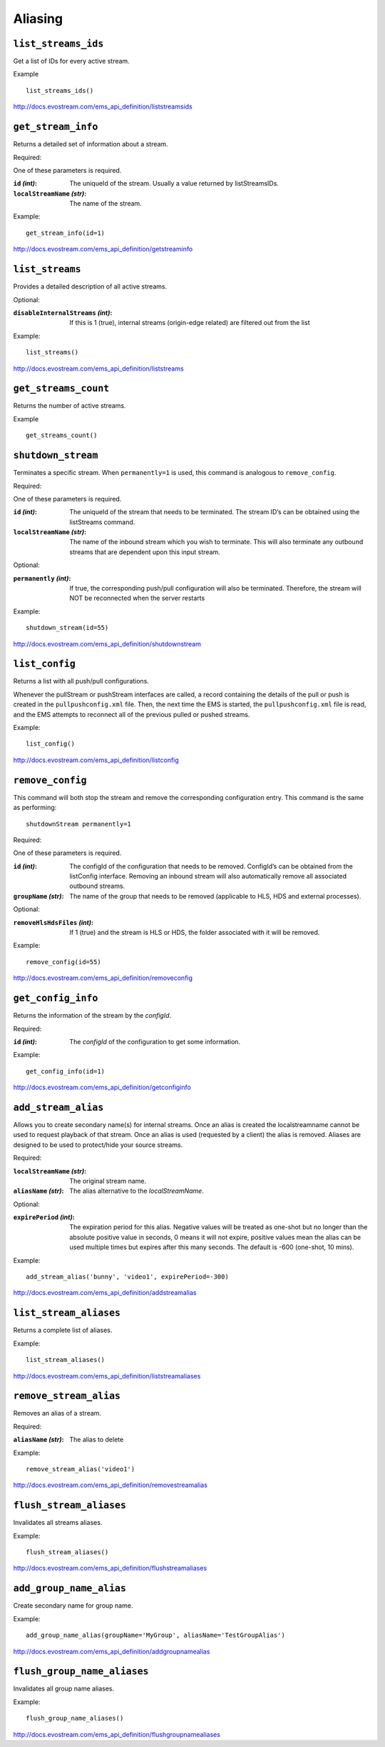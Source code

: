 .. _ref-api_aliasing:

========
Aliasing
========

``list_streams_ids``
====================

Get a list of IDs for every active stream.

Example
::

    list_streams_ids()

http://docs.evostream.com/ems_api_definition/liststreamsids

``get_stream_info``
===================

Returns a detailed set of information about a stream.

Required:

One of these parameters is required.

:``id`` `(int)`:
    The uniqueId of the stream. Usually a value returned by listStreamsIDs.

:``localStreamName`` `(str)`:
    The name of the stream.

Example::

    get_stream_info(id=1)

http://docs.evostream.com/ems_api_definition/getstreaminfo

``list_streams``
================

Provides a detailed description of all active streams.

Optional:

:``disableInternalStreams`` `(int)`:
    If this is 1 (true), internal streams (origin-edge related) are filtered
    out from the list

Example::

 list_streams()

http://docs.evostream.com/ems_api_definition/liststreams

``get_streams_count``
=====================

Returns the number of active streams.

Example
::

    get_streams_count()

``shutdown_stream``
===================

Terminates a specific stream. When ``permanently=1`` is used, this command is
analogous to ``remove_config``.

Required:

One of these parameters is required.

:``id`` `(int)`:
    The uniqueId of the stream that needs to be terminated. The
    stream ID’s can be obtained using the listStreams command.

:``localStreamName`` `(str)`:
    The name of the inbound stream which you wish to
    terminate. This will also terminate any outbound streams that are
    dependent upon this input stream.

Optional:

:``permanently`` `(int)`:
    If true, the corresponding push/pull configuration will
    also be terminated. Therefore, the stream will NOT be reconnected when
    the server restarts

Example::

 shutdown_stream(id=55)

http://docs.evostream.com/ems_api_definition/shutdownstream

``list_config``
===============

Returns a list with all push/pull configurations.

Whenever the pullStream or pushStream interfaces are called, a record
containing the details of the pull or push is created in the
``pullpushconfig.xml`` file. Then, the next time the EMS is started, the
``pullpushconfig.xml`` file is read, and the EMS attempts to reconnect all of
the previous pulled or pushed streams.

Example::

 list_config()

http://docs.evostream.com/ems_api_definition/listconfig

``remove_config``
=================

This command will both stop the stream and remove the corresponding
configuration entry. This command is the same as performing::

 shutdownStream permanently=1

Required:

One of these parameters is required.

:``id`` `(int)`:
    The configId of the configuration that needs to be removed.
    ConfigId’s can be obtained from the listConfig interface. Removing an
    inbound stream will also automatically remove all associated outbound
    streams.

:``groupName`` `(str)`:
    The name of the group that needs to be removed (applicable to HLS, HDS and
    external processes).

Optional:

:``removeHlsHdsFiles`` `(int)`:
    If 1 (true) and the stream is HLS or HDS, the folder associated with it
    will be removed.

Example::

 remove_config(id=55)

http://docs.evostream.com/ems_api_definition/removeconfig

``get_config_info``
===================

Returns the information of the stream by the `configId`.

Required:

:``id`` `(int)`:
    The `configId` of the configuration to get some information.

Example:
::

 get_config_info(id=1)

http://docs.evostream.com/ems_api_definition/getconfiginfo

``add_stream_alias``
====================

Allows you to create secondary name(s) for internal streams. Once an alias is
created the localstreamname cannot be used to request playback of that stream.
Once an alias is used (requested by a client) the alias is removed. Aliases
are designed to be used to protect/hide your source streams.

Required:

:``localStreamName`` `(str)`:
    The original stream name.

:``aliasName`` `(str)`:
    The alias alternative to the `localStreamName`.

Optional:

:``expirePeriod`` `(int)`:
    The expiration period for this alias. Negative values will be treated as
    one-shot but no longer than the absolute positive value in seconds,
    0 means it will not expire, positive values mean the alias can be used
    multiple times but expires after this many seconds.
    The default is -600 (one-shot, 10 mins).

Example:
::

 add_stream_alias('bunny', 'video1', expirePeriod=-300)

http://docs.evostream.com/ems_api_definition/addstreamalias

``list_stream_aliases``
=======================

Returns a complete list of aliases.

Example:
::

 list_stream_aliases()

http://docs.evostream.com/ems_api_definition/liststreamaliases

``remove_stream_alias``
=======================

Removes an alias of a stream.

Required:

:``aliasName`` `(str)`:
    The alias to delete

Example:
::

 remove_stream_alias('video1')

http://docs.evostream.com/ems_api_definition/removestreamalias

``flush_stream_aliases``
========================

Invalidates all streams aliases.

Example:
::

 flush_stream_aliases()

http://docs.evostream.com/ems_api_definition/flushstreamaliases

``add_group_name_alias``
========================

Create secondary name for group name.

Example:
::

 add_group_name_alias(groupName='MyGroup', aliasName='TestGroupAlias')

http://docs.evostream.com/ems_api_definition/addgroupnamealias

``flush_group_name_aliases``
============================

Invalidates all group name aliases.

Example:
::

 flush_group_name_aliases()

http://docs.evostream.com/ems_api_definition/flushgroupnamealiases
